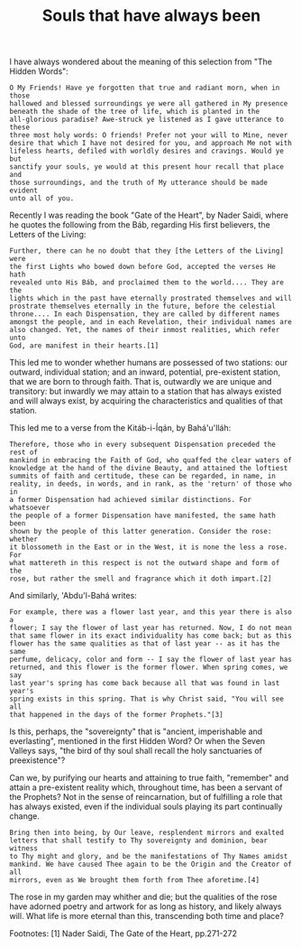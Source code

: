 :PROPERTIES:
:ID:       03B3F8AA-C088-4B30-8EA2-8DC2DB10E3EF
:SLUG:     souls-that-have-always-been
:END:
#+filetags: :essays:
#+title: Souls that have always been

I have always wondered about the meaning of this selection from "The
Hidden Words":

#+BEGIN_EXAMPLE
O My Friends! Have ye forgotten that true and radiant morn, when in those
hallowed and blessed surroundings ye were all gathered in My presence
beneath the shade of the tree of life, which is planted in the
all-glorious paradise? Awe-struck ye listened as I gave utterance to these
three most holy words: O friends! Prefer not your will to Mine, never
desire that which I have not desired for you, and approach Me not with
lifeless hearts, defiled with worldly desires and cravings. Would ye but
sanctify your souls, ye would at this present hour recall that place and
those surroundings, and the truth of My utterance should be made evident
unto all of you.
#+END_EXAMPLE

Recently I was reading the book "Gate of the Heart", by Nader Saidi,
where he quotes the following from the Báb, regarding His first
believers, the Letters of the Living:

#+BEGIN_EXAMPLE
Further, there can he no doubt that they [the Letters of the Living] were
the first Lights who bowed down before God, accepted the verses He hath
revealed unto His Báb, and proclaimed them to the world.... They are the
lights which in the past have eternally prostrated themselves and will
prostrate themselves eternally in the future, before the celestial
throne.... In each Dispensation, they are called by different names
amongst the people, and in each Revelation, their individual names are
also changed. Yet, the names of their inmost realities, which refer unto
God, are manifest in their hearts.[1]
#+END_EXAMPLE

This led me to wonder whether humans are possessed of two stations: our
outward, individual station; and an inward, potential, pre-existent
station, that we are born to through faith. That is, outwardly we are
unique and transitory: but inwardly we may attain to a station that has
always existed and will always exist, by acquiring the characteristics
and qualities of that station.

This led me to a verse from the Kitáb-i-Íqán, by Bahá'u'lláh:

#+BEGIN_EXAMPLE
Therefore, those who in every subsequent Dispensation preceded the rest of
mankind in embracing the Faith of God, who quaffed the clear waters of
knowledge at the hand of the divine Beauty, and attained the loftiest
summits of faith and certitude, these can be regarded, in name, in
reality, in deeds, in words, and in rank, as the 'return' of those who in
a former Dispensation had achieved similar distinctions. For whatsoever
the people of a former Dispensation have manifested, the same hath been
shown by the people of this latter generation. Consider the rose: whether
it blossometh in the East or in the West, it is none the less a rose. For
what mattereth in this respect is not the outward shape and form of the
rose, but rather the smell and fragrance which it doth impart.[2]
#+END_EXAMPLE

And similarly, 'Abdu'l-Bahá writes:

#+BEGIN_EXAMPLE
For example, there was a flower last year, and this year there is also a
flower; I say the flower of last year has returned. Now, I do not mean
that same flower in its exact individuality has come back; but as this
flower has the same qualities as that of last year -- as it has the same
perfume, delicacy, color and form -- I say the flower of last year has
returned, and this flower is the former flower. When spring comes, we say
last year's spring has come back because all that was found in last year's
spring exists in this spring. That is why Christ said, "You will see all
that happened in the days of the former Prophets."[3]
#+END_EXAMPLE

Is this, perhaps, the "sovereignty" that is "ancient, imperishable and
everlasting", mentioned in the first Hidden Word? Or when the Seven
Valleys says, "the bird of thy soul shall recall the holy sanctuaries of
preexistence"?

Can we, by purifying our hearts and attaining to true faith, "remember"
and attain a pre-existent reality which, throughout time, has been a
servant of the Prophets? Not in the sense of reincarnation, but of
fulfilling a role that has always existed, even if the individual souls
playing its part continually change.

#+BEGIN_EXAMPLE
Bring then into being, by Our leave, resplendent mirrors and exalted
letters that shall testify to Thy sovereignty and dominion, bear witness
to Thy might and glory, and be the manifestations of Thy Names amidst
mankind. We have caused Thee again to be the Origin and the Creator of all
mirrors, even as We brought them forth from Thee aforetime.[4]
#+END_EXAMPLE

The rose in my garden may whither and die; but the qualities of the rose
have adorned poetry and artwork for as long as history, and likely
always will. What life is more eternal than this, transcending both time
and place?

Footnotes: [1] Nader Saidi, The Gate of the Heart, pp.271-272

[2] Bahá'u'lláh, Kitáb-i-Íqán, pp.158-159

[3] `Abdu'l-Bahá, Some Answered Questions, p.133

[4] Bahá'u'lláh, Summons of the Lord of Hosts, para.82

